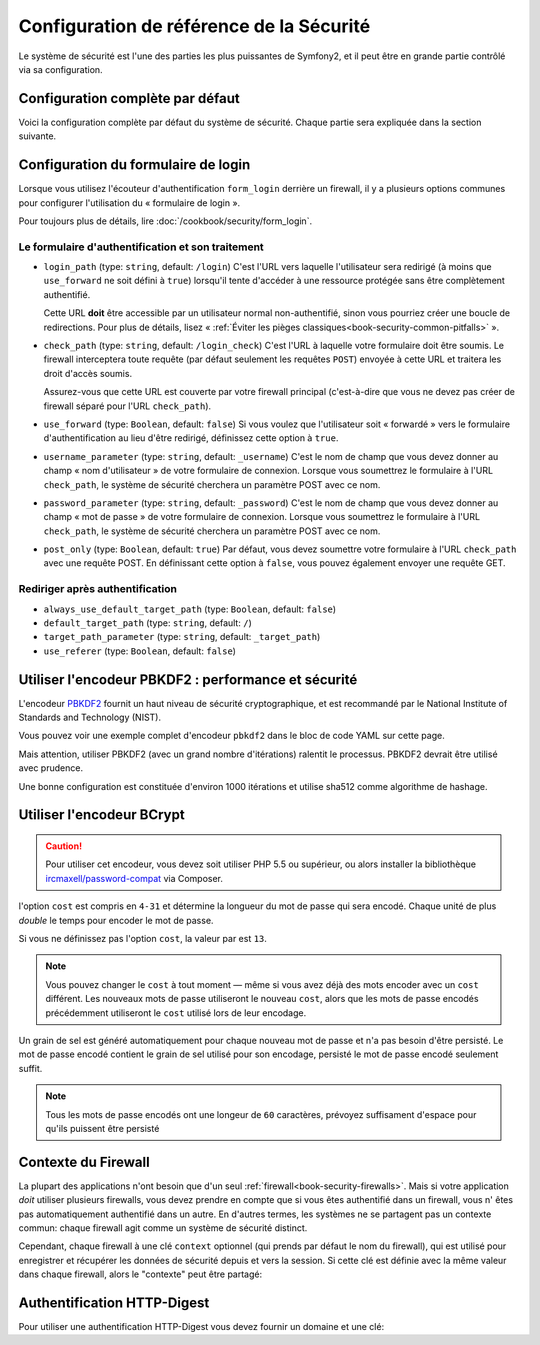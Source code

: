 .. index::
   single: Security; Configuration reference

Configuration de référence de la Sécurité 
=========================================

Le système de sécurité est l'une des parties les plus puissantes de Symfony2,
et il peut être en grande partie contrôlé via sa configuration.

Configuration complète par défaut
---------------------------------

Voici la configuration complète par défaut du système de sécurité.
Chaque partie sera expliquée dans la section suivante.

.. configuration-block::

    .. code-block:: yaml

        # app/config/security.yml
        security:
            access_denied_url:    ~ # Exemple: /foo/error403

            # la stratégie peut être soit: none, migrate, invalidate
            session_fixation_strategy:  migrate
            hide_user_not_found:  true
            always_authenticate_before_granting:  false
            erase_credentials:    true
            access_decision_manager:
                strategy:             affirmative
                allow_if_all_abstain:  false
                allow_if_equal_granted_denied:  true
            acl:

                # un nom défini dans la section doctrine.dbal
                connection:           ~
                cache:
                    id:                   ~
                    prefix:               sf2_acl_
                provider:             ~
                tables:
                    class:                acl_classes
                    entry:                acl_entries
                    object_identity:      acl_object_identities
                    object_identity_ancestors:  acl_object_identity_ancestors
                    security_identity:    acl_security_identities
                voter:
                    allow_if_object_identity_unavailable:  true

            encoders:
                # Exemples:
                Acme\DemoBundle\Entity\User1: sha512
                Acme\DemoBundle\Entity\User2:
                    algorithm:           sha512
                    encode_as_base64:    true
                    iterations:          5000

                # encodeur PBKDF2
                # lire les notes à propos de PBKDF2 plus bas pour des détails sur la sécurité et la vitesse
                Acme\Your\Class\Name:
                    algorithm:            pbkdf2
                    hash_algorithm:       sha512
                    encode_as_base64:     true
                    iterations:           1000

                # Exemple options/valeurs pour créer un encodeur personnalisé
                Acme\DemoBundle\Entity\User3:
                    id:                   my.encoder.id

            providers:            # Requis
                # Exemples:
                my_in_memory_provider:
                    memory:
                        users:
                            foo:
                                password:           foo
                                roles:              ROLE_USER
                            bar:
                                password:           bar
                                roles:              [ROLE_USER, ROLE_ADMIN]

                my_entity_provider:
                    entity:
                        class:              SecurityBundle:User
                        property:           username
                        manager_name:       ~

                # Exemple d'un provider personnalisé
                my_some_custom_provider:
                    id:                   ~

                # Enchainement de plusieurs providers
                my_chain_provider:
                    chain:
                        providers:          [ my_in_memory_provider, my_entity_provider ]

            firewalls:            # Requis
                # Exemples:
                somename:
                    pattern: .*
                    request_matcher: some.service.id
                    access_denied_url: /foo/error403
                    access_denied_handler: some.service.id
                    entry_point: some.service.id
                    provider: some_key_from_above
                    # Gère comment chaque firewall stockent les informations en session
                    # Lire "Contexte du Firewall" plus bas pour plus de détails
                    context: context_key
                    stateless: false
                    x509:
                        provider: some_key_from_above
                    http_basic:
                        provider: some_key_from_above
                    http_digest:
                        provider: some_key_from_above
                    form_login:
                        # Soumet le formulaire de connection ici
                        check_path: /login_check

                        # l'utilisateur est redirigé ici si il/elle a besoin de se connecter
                        login_path: /login

                        # si true, l'utilisateur est envoyé au formulaire de connexion et non redirigé
                        use_forward: false

                        # Les options de redirection en cas de succès de connexion (lire plus bas)
                        always_use_default_target_path: false
                        default_target_path:            /
                        target_path_parameter:          _target_path
                        use_referer:                    false

                        # Les options de redirection en cas d'échec de connexion (lire plus bas)
                        failure_path:    /foo
                        failure_forward: false
                        failure_path_parameter: _failure_path
                        failure_handler: some.service.id
                        success_handler: some.service.id

                        # le nom des champs username et password
                        username_parameter: _username
                        password_parameter: _password

                        # les options du token csrf
                        csrf_parameter: _csrf_token
                        intention:      authenticate
                        csrf_provider:  my.csrf_provider.id

                        # par défautt, le formulaire de connextion *doit* être de type POST et non GET
                        post_only:      true
                        remember_me:    false

                        # par défaut, une session doit exister avant de soumettre une requête d'authentification
                        # si false, alors Request::hasPreviousSession n'est pas appelé durant l'authentification
                        # nouveau dans Symfony 2.3
                        require_previous_session: true

                    remember_me:
                        token_provider: name
                        key: someS3cretKey
                        name: NameOfTheCookie
                        lifetime: 3600 # in seconds
                        path: /foo
                        domain: somedomain.foo
                        secure: false
                        httponly: true
                        always_remember_me: false
                        remember_me_parameter: _remember_me
                    logout:
                        path:   /logout
                        target: /
                        invalidate_session: false
                        delete_cookies:
                            a: { path: null, domain: null }
                            b: { path: null, domain: null }
                        handlers: [some.service.id, another.service.id]
                        success_handler: some.service.id
                    anonymous: ~

                # Valeurs par défaut pour tout type de firewall
                some_firewall_listener:
                    pattern:              ~
                    security:             true
                    request_matcher:      ~
                    access_denied_url:    ~
                    access_denied_handler:  ~
                    entry_point:          ~
                    provider:             ~
                    stateless:            false
                    context:              ~
                    logout:
                        csrf_parameter:       _csrf_token
                        csrf_provider:        ~
                        intention:            logout
                        path:                 /logout
                        target:               /
                        success_handler:      ~
                        invalidate_session:   true
                        delete_cookies:

                            # Prototype
                            name:
                                path:                 ~
                                domain:               ~
                        handlers:             []
                    anonymous:
                        key:                  4f954a0667e01
                    switch_user:
                        provider:             ~
                        parameter:            _switch_user
                        role:                 ROLE_ALLOWED_TO_SWITCH

            access_control:
                requires_channel:     ~

                # use the urldecoded format
                path:                 ~ # Exemple: ^/path to resource/
                host:                 ~
                ip:                   ~
                methods:              []
                roles:                []
            role_hierarchy:
                ROLE_ADMIN:      [ROLE_ORGANIZER, ROLE_USER]
                ROLE_SUPERADMIN: [ROLE_ADMIN]

.. _reference-security-firewall-form-login:

Configuration du formulaire de login
------------------------------------

Lorsque vous utilisez l'écouteur d'authentification ``form_login`` derrière
un firewall, il y a plusieurs options communes pour configurer l'utilisation
du « formulaire de login ».

Pour toujours plus de détails, lire :doc:`/cookbook/security/form_login`.

Le formulaire d'authentification et son traitement
~~~~~~~~~~~~~~~~~~~~~~~~~~~~~~~~~~~~~~~~~~~~~~~~~~

*   ``login_path`` (type: ``string``, default: ``/login``)
    C'est l'URL vers laquelle l'utilisateur sera redirigé (à moins que ``use_forward``
    ne soit défini à ``true``) lorsqu'il tente d'accéder à une ressource protégée
    sans être complètement authentifié.

    Cette URL **doit** être accessible par un utilisateur normal non-authentifié,
    sinon vous pourriez créer une boucle de redirections. Pour plus de détails,
    lisez « :ref:`Éviter les pièges classiques<book-security-common-pitfalls>` ».

*   ``check_path`` (type: ``string``, default: ``/login_check``)
    C'est l'URL à laquelle votre formulaire doit être soumis. Le firewall
    interceptera toute requête (par défaut seulement les requêtes ``POST``)
    envoyée à cette URL et traitera les droit d'accès soumis.

    Assurez-vous que cette URL est couverte par votre firewall principal
    (c'est-à-dire que vous ne devez pas créer de firewall séparé pour l'URL
    ``check_path``).

*   ``use_forward`` (type: ``Boolean``, default: ``false``)
    Si vous voulez que l'utilisateur soit « forwardé » vers le formulaire
    d'authentification au lieu d'être redirigé, définissez cette option à ``true``.

*   ``username_parameter`` (type: ``string``, default: ``_username``)
    C'est le nom de champ que vous devez donner au champ « nom
    d'utilisateur » de votre formulaire de connexion. Lorsque vous soumettrez
    le formulaire à l'URL ``check_path``, le système de sécurité cherchera
    un paramètre POST avec ce nom.

*   ``password_parameter`` (type: ``string``, default: ``_password``)
    C'est le nom de champ que vous devez donner au champ « mot de passe »
    de votre formulaire de connexion. Lorsque vous soumettrez
    le formulaire à l'URL ``check_path``, le système de sécurité cherchera
    un paramètre POST avec ce nom.

*   ``post_only`` (type: ``Boolean``, default: ``true``)
    Par défaut, vous devez soumettre votre formulaire à l'URL ``check_path``
    avec une requête POST. En définissant cette option à ``false``, vous
    pouvez également envoyer une requête GET.

Rediriger après authentification
~~~~~~~~~~~~~~~~~~~~~~~~~~~~~~~~

* ``always_use_default_target_path`` (type: ``Boolean``, default: ``false``)
* ``default_target_path`` (type: ``string``, default: ``/``)
* ``target_path_parameter`` (type: ``string``, default: ``_target_path``)
* ``use_referer`` (type: ``Boolean``, default: ``false``)

.. _reference-security-pbkdf2:

Utiliser l'encodeur PBKDF2 : performance et sécurité
----------------------------------------------------

.. versionadded:: 2.2
    L'encodeur de mot de passe PBKDF2 a été ajouté à Symfony 2.2.

L'encodeur `PBKDF2`_ fournit un haut niveau de sécurité cryptographique,
et est recommandé par le National Institute of Standards and Technology (NIST).

Vous pouvez voir une exemple complet d'encodeur ``pbkdf2`` dans le bloc de code
YAML sur cette page.

Mais attention, utiliser PBKDF2 (avec un grand nombre d'itérations) ralentit
le processus. PBKDF2 devrait être utilisé avec prudence.

Une bonne configuration est constituée d'environ 1000 itérations et utilise
sha512 comme algorithme de hashage.

.. _reference-security-bcrypt:

Utiliser l'encodeur BCrypt
--------------------------

.. caution::

    Pour utiliser cet encodeur, vous devez soit utiliser PHP 5.5 ou supérieur,
    ou alors installer la bibliothèque `ircmaxell/password-compat`_ via Composer.

.. versionadded:: 2.2
    L'encodeur de mot de passe BCrypt a été ajouté à Symfony 2.2.

.. configuration-block::

    .. code-block:: yaml

        # app/config/security.yml
        security:
            # ...

            encoders:
                Symfony\Component\Security\Core\User\User:
                    algorithm: bcrypt
                    cost:      15

    .. code-block:: xml

        <!-- app/config/security.xml -->
        <config>
            <!-- ... -->
            <encoder
                class="Symfony\Component\Security\Core\User\User"
                algorithm="bcrypt"
                cost="15"
            />
        </config>

    .. code-block:: php

        // app/config/security.php
        $container->loadFromExtension('security', array(
            // ...
            'encoders' => array(
                'Symfony\Component\Security\Core\User\User' => array(
                    'algorithm' => 'bcrypt',
                    'cost'      => 15,
                ),
            ),
        ));

l'option ``cost`` est compris en ``4-31`` et détermine la longueur du mot de passe
qui sera encodé. Chaque unité de plus *double* le temps pour encoder le mot de passe.

Si vous ne définissez pas l'option ``cost``, la valeur par est ``13``.

.. note::

    Vous pouvez changer le ``cost`` à tout moment — même si vous avez déjà
    des mots encoder avec un ``cost`` différent. Les nouveaux mots de passe
    utiliseront le nouveau ``cost``, alors que les mots de passe encodés
    précédemment utiliseront le ``cost`` utilisé lors de leur encodage.

Un grain de sel est généré automatiquement pour chaque nouveau mot de passe
et n'a pas besoin d'être persisté. Le mot de passe encodé contient le grain de
sel utilisé pour son encodage, persisté le mot de passe encodé seulement suffit.

.. note::

    Tous les mots de passe encodés ont une longeur de ``60`` caractères,
    prévoyez suffisament d'espace pour qu'ils puissent être persisté

    .. _reference-security-firewall-context:

Contexte du Firewall
--------------------

La plupart des applications n'ont besoin que d'un seul :ref:`firewall<book-security-firewalls>`.
Mais si votre application *doit* utiliser plusieurs firewalls, vous devez
prendre en compte que si vous êtes authentifié dans un firewall, vous n'
êtes pas automatiquement authentifié dans un autre. En d'autres termes, les
systèmes ne se partagent pas un contexte commun: chaque firewall agit comme
un système de sécurité distinct.

Cependant, chaque firewall à une clé ``context`` optionnel (qui prends par
défaut le nom du firewall), qui est utilisé pour enregistrer et récupérer
les données de sécurité depuis et vers la session. Si cette clé est définie
avec la même valeur dans chaque firewall, alors le "contexte" peut être
partagé:

.. configuration-block::

    .. code-block:: yaml

        # app/config/security.yml
        security:
            # ...

            firewalls:
                somename:
                    # ...
                    context: my_context
                othername:
                    # ...
                    context: my_context

    .. code-block:: xml

       <!-- app/config/security.xml -->
       <security:config>
          <firewall name="somename" context="my_context">
            <! ... ->
          </firewall>
          <firewall name="othername" context="my_context">
            <! ... ->
          </firewall>
       </security:config>

    .. code-block:: php

       // app/config/security.php
       $container->loadFromExtension('security', array(
            'firewalls' => array(
                'somename' => array(
                    // ...
                    'context' => 'my_context'
                ),
                'othername' => array(
                    // ...
                    'context' => 'my_context'
                ),
            ),
       ));

Authentification HTTP-Digest
----------------------------

Pour utiliser une authentification HTTP-Digest vous devez fournir un domaine et une clé:

.. configuration-block::

   .. code-block:: yaml

      # app/config/security.yml
      security:
         firewalls:
            somename:
              http_digest:
               key: "une_chaine_aleatoire"
               realm: "api-securisee"

   .. code-block:: xml

      <!-- app/config/security.xml -->
      <security:config>
         <firewall name="somename">
            <http-digest key="une_chaine_aleatoire" realm="api-securisee" />
         </firewall>
      </security:config>

   .. code-block:: php

      // app/config/security.php
      $container->loadFromExtension('security', array(
           'firewalls' => array(
               'somename' => array(
                   'http_digest' => array(
                       'key'   => 'une_chaine_aleatoire',
                       'realm' => 'api-securisee',
                   ),
               ),
           ),
      ));

.. _`PBKDF2`: http://en.wikipedia.org/wiki/PBKDF2
.. _`ircmaxell/password-compat`: https://packagist.org/packages/ircmaxell/password-compat
